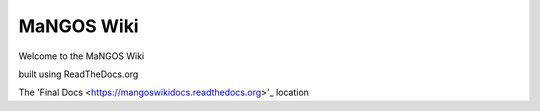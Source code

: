 MaNGOS Wiki
===========

Welcome to the MaNGOS Wiki

built using ReadTheDocs.org

The 'Final Docs <https://mangoswikidocs.readthedocs.org>'_ location
